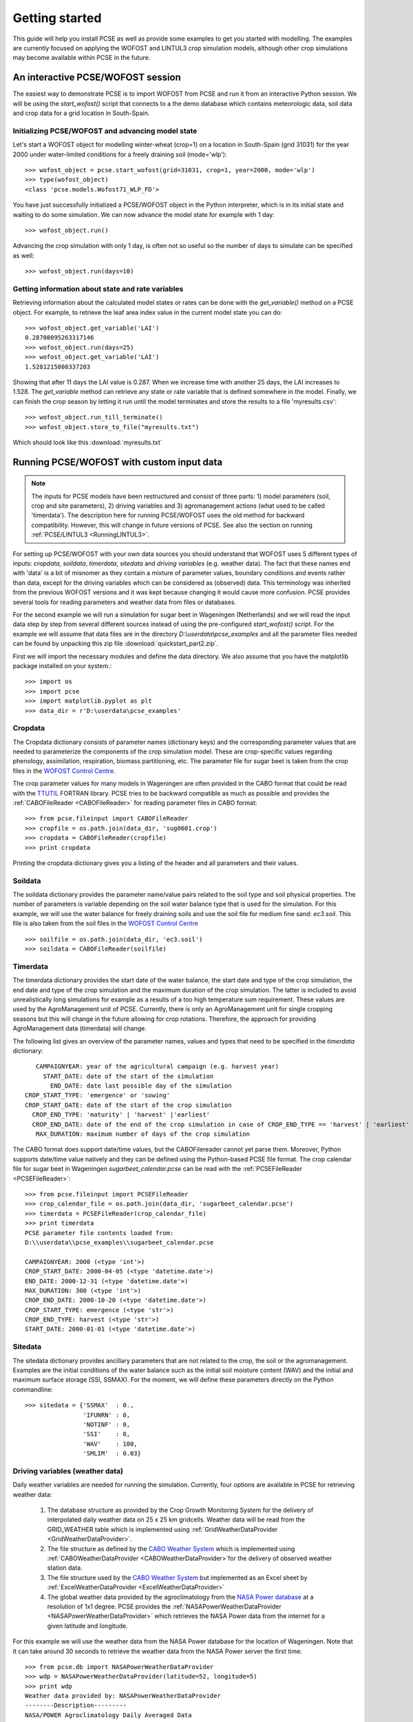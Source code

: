 ***************
Getting started
***************

This guide will help you install PCSE as well as provide
some examples to get you started with modelling. The examples are currently focused on applying
the WOFOST and LINTUL3 crop simulation models, although other crop simulations may become available within
PCSE in the future.

An interactive PCSE/WOFOST session
==================================

The easiest way to demonstrate PCSE is to import WOFOST from PCSE and run it from
an interactive Python session. We will be using the `start_wofost()` script that
connects to a the demo database which contains meteorologic data, soil data
and crop data for a grid location in South-Spain.

Initializing PCSE/WOFOST and advancing model state
--------------------------------------------------
Let's start a WOFOST object for modelling winter-wheat (crop=1) on a
location in South-Spain (grid 31031) for the year 2000 under water-limited
conditions for a freely draining soil (mode='wlp')::

    >>> wofost_object = pcse.start_wofost(grid=31031, crop=1, year=2000, mode='wlp')
    >>> type(wofost_object)
    <class 'pcse.models.Wofost71_WLP_FD'>

You have just successfully initialized a PCSE/WOFOST object in the Python
interpreter, which is in its initial state and waiting to do some simulation. We
can now advance the model state for example with 1 day::

    >>> wofost_object.run()

Advancing the crop simulation with only 1 day, is often not so useful so the
number of days to simulate can be specified as well::

    >>> wofost_object.run(days=10)

Getting information about state and rate variables
--------------------------------------------------
Retrieving information about the calculated model states or rates 
can be done with the `get_variable()` method on a PCSE object.
For example, to retrieve the leaf area index value in the current
model state you can do::

    >>> wofost_object.get_variable('LAI')
    0.28708095263317146 
    >>> wofost_object.run(days=25)
    >>> wofost_object.get_variable('LAI')
    1.5281215808337203

Showing that after 11 days the LAI value is 0.287. When we increase time
with another 25 days, the LAI increases to 1.528. The `get_variable` method
can retrieve any state or rate variable that is defined somewhere in the
model. Finally, we can finish the crop season by letting it run until the
model terminates and store the results to a file 'myresults.csv'::

    >>> wofost_object.run_till_terminate()
    >>> wofost_object.store_to_file("myresults.txt")

Which should look like this :download:`myresults.txt`

Running PCSE/WOFOST with custom input data
==========================================

.. note::
    The inputs for PCSE models have been restructured and consist of three
    parts: 1) model parameters (soil, crop and site parameters), 2) driving variables
    and 3) agromanagement actions (what used to be called 'timerdata').
    The description here for running PCSE/WOFOST uses the old method for backward
    compatibility. However, this will change in future versions of PCSE.
    See also the section on running :ref:`PCSE/LINTUL3 <RunningLINTUL3>`.

For setting up PCSE/WOFOST with your
own data sources you should understand that WOFOST uses 5 different types of
inputs: `cropdata`, `soildata`, `timerdata`, `sitedata` and `driving variables`
(e.g. weather data). The fact that these names end with 'data' is a bit of
misnomer as they contain a mixture of parameter values, boundary conditions
and events rather than data, except for the driving variables which
can be considered as (observed) data. This terminology was inherited from the 
previous WOFOST versions and it was kept because changing it would
cause more confusion. PCSE provides several tools for reading parameters and
weather data from files or databases.

For the second example we will run a simulation for sugar beet in
Wageningen (Netherlands) and we will read the input data step by step from
several different sources instead of using the pre-configured `start_wofost()`
script. For the example we will assume that data files are in the directory
`D:\\userdata\\pcse_examples` and all the parameter files needed can be
found by unpacking this zip file :download:`quickstart_part2.zip`.

First we will import the necessary modules and define the data directory.
We also assume that you have the matplotlib package installed on your
system.::

    >>> import os
    >>> import pcse
    >>> import matplotlib.pyplot as plt
    >>> data_dir = r'D:\userdata\pcse_examples'

Cropdata
--------

The Cropdata dictionary consists of parameter names (dictionary keys) and the
corresponding parameter values that are needed to parameterize the
components of the crop simulation model. These are
crop-specific values regarding phenology, assimilation, respiration,
biomass partitioning, etc. The parameter file for sugar beet
is taken from the crop files in the `WOFOST Control Centre`_.

.. _WOFOST Control Centre: http://www.wageningenur.nl/wofost

The crop parameter values for many models in
Wageningen are often provided in the CABO format that could be read
with the `TTUTIL <http://edepot.wur.nl/17847>`_ FORTRAN library. PCSE
tries to be backward compatible as much as possible and provides the
:ref:`CABOFileReader <CABOFileReader>` for reading parameter files in CABO format::

    >>> from pcse.fileinput import CABOFileReader
    >>> cropfile = os.path.join(data_dir, 'sug0601.crop')
    >>> cropdata = CABOFileReader(cropfile)
    >>> print cropdata

Printing the cropdata dictionary gives you a listing of the header and
all parameters and their values.

Soildata
--------

The soildata dictionary provides the parameter name/value pairs related
to the soil type and soil physical properties. The number of parameters is
variable depending on the soil water balance type that is used for the
simulation. For this example, we will use the water balance for freely
draining soils and use the soil file for medium fine sand: `ec3.soil`.
This file is also taken from the soil files in the `WOFOST Control Centre`_ ::

    >>> soilfile = os.path.join(data_dir, 'ec3.soil')
    >>> soildata = CABOFileReader(soilfile)

Timerdata
---------

The timerdata dictionary provides the start date of the water balance,
the start date and type of the crop simulation, the end date and type of the crop
simulation and the maximum duration of the crop simulation. The latter is
included to avoid unrealistically long simulations for example as a results of
a too high temperature sum requirement. These values are used by the AgroManagement
unit of PCSE. Currently, there is only an AgroManagement unit for single cropping
seasons but this will change in the future allowing for crop rotations. Therefore,
the approach for providing AgroManagement data (timerdata) will change.

The following list gives an overview of the parameter names, values and types that
need to be specified in the `timerdata` dictionary::

        CAMPAIGNYEAR: year of the agricultural campaign (e.g. harvest year)
          START_DATE: date of the start of the simulation
            END_DATE: date last possible day of the simulation
     CROP_START_TYPE: 'emergence' or 'sowing'
     CROP_START_DATE: date of the start of the crop simulation
       CROP_END_TYPE: 'maturity' | 'harvest' |'earliest'
       CROP_END_DATE: date of the end of the crop simulation in case of CROP_END_TYPE == 'harvest' | 'earliest'
        MAX_DURATION: maximum number of days of the crop simulation

The CABO format does support date/time values, but the CABOFilereader
cannot yet parse them. Moreover, Python supports date/time value natively and
they can be defined using the Python-based PCSE file format. The crop calendar
file for sugar beet in Wageningen `sugarbeet_calendar.pcse` can be read with
the :ref:`PCSEFileReader <PCSEFileReader>`::

    >>> from pcse.fileinput import PCSEFileReader
    >>> crop_calendar_file = os.path.join(data_dir, 'sugarbeet_calendar.pcse')
    >>> timerdata = PCSEFileReader(crop_calendar_file)
    >>> print timerdata
    PCSE parameter file contents loaded from:
    D:\\userdata\\pcse_examples\\sugarbeet_calendar.pcse

    CAMPAIGNYEAR: 2000 (<type 'int'>)
    CROP_START_DATE: 2000-04-05 (<type 'datetime.date'>)
    END_DATE: 2000-12-31 (<type 'datetime.date'>)
    MAX_DURATION: 300 (<type 'int'>)
    CROP_END_DATE: 2000-10-20 (<type 'datetime.date'>)
    CROP_START_TYPE: emergence (<type 'str'>)
    CROP_END_TYPE: harvest (<type 'str'>)
    START_DATE: 2000-01-01 (<type 'datetime.date'>)

Sitedata
--------

The sitedata dictionary provides ancillary parameters that are not related to
the crop, the soil or the agromanagement. Examples are the initial conditions of
the water balance such as the initial soil moisture content (WAV) and
the initial and maximum surface storage (SSI, SSMAX). For the moment, we will
define these parameters directly on the Python commandline::

    >>> sitedata = {'SSMAX'  : 0.,
                    'IFUNRN' : 0,
                    'NOTINF' : 0,
                    'SSI'    : 0,
                    'WAV'    : 100,
                    'SMLIM'  : 0.03}

Driving variables (weather data)
--------------------------------

Daily weather variables are needed for running the simulation. Currently, four
options are available in PCSE for retrieving weather data:

    1. The database structure as provided by the Crop Growth Monitoring
       System for the delivery of interpolated daily weather data on 25 x 25 km gridcells. Weather data will be read from the GRID_WEATHER table which
       is implemented using :ref:`GridWeatherDataProvider <GridWeatherDataProvider>`.
    2. The file structure as defined by the `CABO Weather System`_ which is
       implemented using :ref:`CABOWeatherDataProvider <CABOWeatherDataProvider>`for the delivery of observed weather station data.
    3. The file structure used by the `CABO Weather System`_ but implemented as an
       Excel sheet by :ref:`ExcelWeatherDataProvider <ExcelWeatherDataProvider>`
    4. The global weather data provided by the agroclimatology from the
       `NASA Power database`_ at a resolution of 1x1 degree. PCSE
       provides the :ref:`NASAPowerWeatherDataProvider <NASAPowerWeatherDataProvider>` which retrieves
       the NASA Power data from the internet for a given latitude and
       longitude.

.. _CABO Weather System: http://edepot.wur.nl/43010
.. _NASA Power database: http://power.larc.nasa.gov

For this example we will use the weather data from the NASA Power database
for the location of Wageningen. Note that it can take around 30 seconds
to retrieve the weather data from the NASA Power server the first time::

    >>> from pcse.db import NASAPowerWeatherDataProvider
    >>> wdp = NASAPowerWeatherDataProvider(latitude=52, longitude=5)
    >>> print wdp
    Weather data provided by: NASAPowerWeatherDataProvider
    --------Description---------
    NASA/POWER Agroclimatology Daily Averaged Data
    Dates (month/day/year): 01/01/1984 through 05/10/2014
    Location: Latitude 52   Longitude 5
    Location clarification: Integer values may indicate the lower left (south and west)
    corner of the one degree lat/lon region that includes the requested locations
    Elevation (meters): Average for one degree lat/lon region = 5
    Methodology Documentation:
    *Vegetation type: "Airport": flat rough grass
    ----Site characteristics----
    Elevation:    5.0
    Latitude:  52.000
    Longitude:  5.000
    Data available for 1997-01-01 - 2014-01-31
    Number of missing days: 47

Importing, initializing and running a PCSE model
------------------------------------------------

Internally, PCSE uses a simulation `engine` to run a crop simulation. This
engine takes a configuration file that specifies the components for the crop,
the soil and the agromanagement that need to be used for the simulation.
So any PCSE model can be started by importing the `engine` and initializing
it with a given configuration file and the corresponding sitedata, cropdata,
soildata, timerdata and weather data.

However, as many users of PCSE only need a particular configuration (for
example the WOFOST model for potential production), preconfigured Engines
are provided in `pcse.models`. For the sugarbeet example we will import
the WOFOST model for water-limited simulation under freely draining soil
conditions::

    >>> from pcse.models import Wofost71_WLP_FD
    >>> wofsim = Wofost71_WLP_FD(sitedata, timerdata, soildata, cropdata, wdp)

We can then run the simulation and show some final results such as the anthesis and
harvest dates (DOA, DOH), total biomass (TAGP) and maximum LAI (LAIMAX).
Next, we retrieve the time series of daily simulation output using the `get_output()`
method on the WOFOST object::

    >>> wofsim.run(days=400)
    >>> print wofsim.get_variable("DOA")
    2000-06-09
    >>> print wofsim.get_variable("DOH")
    2000-10-20
    >>> print wofsim.get_variable("TAGP")
    22783.5023325
    >>> print wofsim.get_variable("LAIMAX")
    5.11868342855
    >>> output = wofsim.get_output()
    >>> len(output)
    294

As the output is returned as a list of dictionaries, we need to unpack these variables
from the list of output::

    >>> varnames = ["day", "DVS", "TAGP", "LAI", "SM"]
    >>> tmp = {}
    >>> for var in varnames:
    >>>     tmp[var] = [t[var] for t in output]

Finally, we can generate some figures of WOFOST variables such as the
development (DVS), total biomass (TAGP), leaf area
index (LAI) and root-zone soil moisture (SM) using the `MatPlotLib`_ plotting package::

    >>> day = tmp.pop("day")
    >>> fig, axes = plt.subplots(nrows=2, ncols=2, figsize=(10,8))
    >>> for var, ax in zip(["DVS", "TAGP", "LAI", "SM"], axes.flatten()):
    >>>     ax.plot_date(day, tmp[var], 'b-')
    >>>     ax.set_title(var)
    >>> fig.autofmt_xdate()
    >>> fig.savefig('sugarbeet.png')

.. _MatPlotLib: http://matplotlib.org/

This should generate a figure of the simulation results as shown below. The complete Python
script for this examples can be downloaded here :download:`quickstart_demo2.py`

.. image:: sugarbeet.png


.. _RunningLINTUL3:

Running a simulation with PCSE/LINTUL3
======================================

The LINTUL model (Light INTerception and UtiLisation) is a simple generic crop model, which simulates dry
matter production as the result of light interception and utilization with a constant light use efficiency.
In PCSE the LINTUL family of models has been implemented including the LINTUL3 model which is used for
simulation of crop production under water-limited and nitrogen-limited conditions.

For the third example, we will use LINTUL3 for simulating spring-wheat in the Netherlands under water-limited
and nitrogen-limited conditions. We will again assume that data files are in the directory
`D:\\userdata\\pcse_examples` and all the parameter files needed can be
found by unpacking this zip file :download:`quickstart_part3.zip`. Note that this guide is also available
as an IPython notebook: :download:`running_LINTUL3.ipynb`.

First we will import the necessary modules and define the data directory. We also assume that you have the
`matplotlib`_, `pandas`_ and `PyYAML`_ packages installed on your system.::

    >>> import os
    >>> import pcse
    >>> import matplotlib.pyplot as plt
    >>> import pandas as pd
    >>> import yaml
    >>> data_dir = r'D:\userdata\pcse_examples'

.. _pandas: http://pandas.pydata.org
.. _PyYAML: http://pyyaml.org/wiki/PyYAML

For running the PCSE/LINTUL3 (and PCSE models in general), you need three types of inputs:

1. Model parameters that parameterize the different model components. These parameters usually
   consist of a set of crop parameters (or multiple sets in case of crop rotations), a set of soil parameters
   and a set of site parameters. The latter provide ancillary parameters that are specific for a location.
2. Driving variables represented by weather data which can be derived from various sources.
3. Agromanagement actions which specify the farm activities that will take place on the field that is simulated
   by PCSE. For defining the agromanagement we will use the new `AgroManager` which replaces the `timerdata`
   definition that was used previously.

Reading model parameters
------------------------
Model parameters can be easily read from the input files using the `PCSEFileReader` as we have seen
in the previous example::

    >>> from pcse.fileinput import PCSEFileReader
    >>> crop = PCSEFileReader(os.path.join(data_dir, "lintul3_springwheat.crop"))
    >>> soil = PCSEFileReader(os.path.join(data_dir, "lintul3_springwheat.soil"))
    >>> site = PCSEFileReader(os.path.join(data_dir, "lintul3_springwheat.site"))

However, PCSE models expect a single set of parameters and therefore they need to be combined using the
`ParameterProvider`::

    >>> from pcse.base_classes import ParameterProvider
    >>> parameterprovider = ParameterProvider(soildata=soil, cropdata=crop, sitedata=site)

Reading weather data
--------------------
For reading weather data we will use the ExcelWeatherDataProvider. This WeatherDataProvider uses nearly the same
file format as is used for the CABO weather files but stores its data in an MicroSoft Excel file which makes the
weather files easier to create and update::

    >>> from pcse.fileinput import ExcelWeatherDataProvider
    >>> weatherdataprovider = ExcelWeatherDataProvider(os.path.join(data_dir, "nl1.xlsx"))
    >>> print(weatherdataprovider)
    Weather data provided by: ExcelWeatherDataProvider
    --------Description---------
    Weather data for:
    Country: Netherlands
    Station: Wageningen, Location Haarweg
    Description: Observed data from Station Haarweg in Wageningen
    Source: Meteorology and Air Quality Group, Wageningen University
    Contact: Peter Uithol
    ----Site characteristics----
    Elevation:    7.0
    Latitude:  51.970
    Longitude:  5.670
    Data available for 2004-01-02 - 2008-12-31
    Number of missing days: 32

Defining agromanagement
-----------------------
Defining agromanagement needs a bit more explanation because agromanagement is a relatively
complex piece of PCSE. The agromanagement definition for PCSE is written in a format called `YAML`_ and
for the current example looks like this:

.. code:: yaml

    Version: 1.0
    AgroManagement:
    - 2006-01-01:
        CropCalendar:
            crop_id: spring-wheat
            crop_start_date: 2006-03-31
            crop_start_type: emergence
            crop_end_date: 2006-08-20
            crop_end_type: earliest
            max_duration: 300
        TimedEvents:
        -   event_signal: apply_n
            name:  Nitrogen application table
            comment: All nitrogen amounts in g N m-2
            events_table:
            - 2006-04-10: {amount: 10, recovery: 0.7}
            - 2006-05-05: {amount:  5, recovery: 0.7}
        StateEvents: null

.. _YAML: http://yaml.org/

The agromanagement definition starts with `Version:` indicating the version number of the agromanagement file
while the actual definition starts after the label `AgroManagement:`. Next a date must be provided which sets the
start date of the campaign (and the start date of the simulation). Each campaign is defined by zero or one
CropCalendars and zero or more TimedEvents and/or StateEvents. The CropCalendar defines the crop type, date of sowing,
date of harvesting, etc. while the Timed/StateEvents define actions that are either connected to a date or
to a model state.

In the current example, the campaign starts on 2006-01-01, there is a crop calendar for spring-wheat starting on
2006-03-31 with a harvest date of 2006-08-20 or earlier if the crop reaches maturity before this date.
Next there are timed events defined for applying N fertilizer at 2006-04-10 and 2006-05-05. The current example
has no state events. For a thorough description of all possibilities see the section on AgroManagement in the
Reference Guide (Chapter 3).

Loading the agromanagement definition must by done with the YAMLAgroManagementReader::

    >>> from pcse.fileinput import YAMLAgroManagementReader
    >>> agromanagement = YAMLAgroManagementReader(os.path.join(data_dir, "lintul3_springwheat.amgt"))
    >>> print(agromanagement)
    !!python/object/new:pcse.fileinput.yaml_agmt_loader.YAMLAgroManagementReader
    listitems:
    - 2006-01-01:
        CropCalendar:
          crop_end_date: 2006-10-20
          crop_end_type: earliest
          crop_id: spring-wheat
          crop_start_date: 2006-03-31
          crop_start_type: emergence
          max_duration: 300
        StateEvents: null
        TimedEvents:
        - comment: All nitrogen amounts in g N m-2
          event_signal: apply_n
          events_table:
          - 2006-04-10:
              amount: 10
              recovery: 0.7
          - 2006-05-05:
              amount: 5
              recovery: 0.7
          name: Nitrogen application table


Starting and running the LINTUL3 model
--------------------------------------
We have now all parameters, weather data and agromanagement information available to start the LINTUL3 model::

    >>> from pcse.models import LINTUL3
    >>> lintul3 = LINTUL3(parameterprovider, weatherdataprovider, agromanagement)
    >>> lintul3.run_till_terminate()

Next, we can easily get the output from the model using the get_output() method and turn it into a pandas DataFrame::

    >>> output = lintul3.get_output()
    >>> df = pd.DataFrame(output).set_index("day")
    >>> df.tail()
                     DVS       LAI     NUPTT       TAGBM     TGROWTH  TIRRIG  \
    day
    2006-07-28  1.931748  0.384372  4.705356  560.213626  626.053663       0
    2006-07-29  1.953592  0.368403  4.705356  560.213626  626.053663       0
    2006-07-30  1.974029  0.353715  4.705356  560.213626  626.053663       0
    2006-07-31  1.995291  0.339133  4.705356  560.213626  626.053663       0
    2006-08-01  2.014272  0.326169  4.705356  560.213626  626.053663       0

                   TNSOIL  TRAIN  TRAN  TRANRF  TRUNOF      TTRAN        WC  \
    day
    2006-07-28  11.794644  375.4     0       0       0  71.142104  0.198576
    2006-07-29  11.794644  376.3     0       0       0  71.142104  0.197346
    2006-07-30  11.794644  376.3     0       0       0  71.142104  0.196293
    2006-07-31  11.794644  381.6     0       0       0  71.142104  0.198484
    2006-08-01  11.794644  381.7     0       0       0  71.142104  0.197384

                     WLVD       WLVG        WRT         WSO         WST
    day
    2006-07-28  88.548865  17.687197  16.649830  184.991591  268.985974
    2006-07-29  89.284828  16.951234  16.150335  184.991591  268.985974
    2006-07-30  89.962276  16.273785  15.665825  184.991591  268.985974
    2006-07-31  90.635216  15.600845  15.195850  184.991591  268.985974
    2006-08-01  91.233828  15.002234  14.739974  184.991591  268.985974

Finally, we can visualize the results from the pandas DataFrame with a few commands if your
environment supports plotting::

    >>> fig, axes = plt.subplots(nrows=9, ncols=2, figsize=(16,40))
    >>> for key, axis in zip(df.columns, axes.flatten()):
    >>>     df[key].plot(ax=axis, title=key)
    >>> fig.autofmt_xdate()
    >>> fig.savefig(os.path.join(data_dir, "lintul3_springwheat.png"))

.. image:: lintul3_springwheat.png

